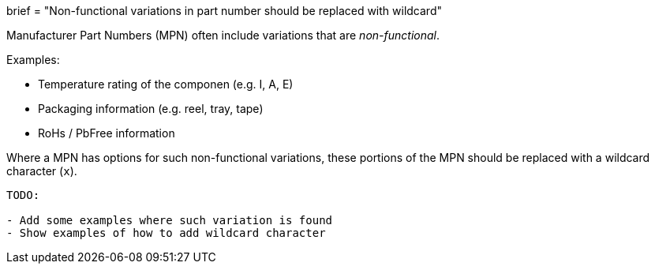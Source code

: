 +++
brief = "Non-functional variations in part number should be replaced with wildcard"
+++

Manufacturer Part Numbers (MPN) often include variations that are _non-functional_.

Examples:

* Temperature rating of the componen (e.g. I, A, E)
* Packaging information (e.g. reel, tray, tape)
* RoHs / PbFree information

Where a MPN has options for such non-functional variations, these portions of the MPN should be replaced with a wildcard character (`x`).

```
TODO:

- Add some examples where such variation is found
- Show examples of how to add wildcard character
```